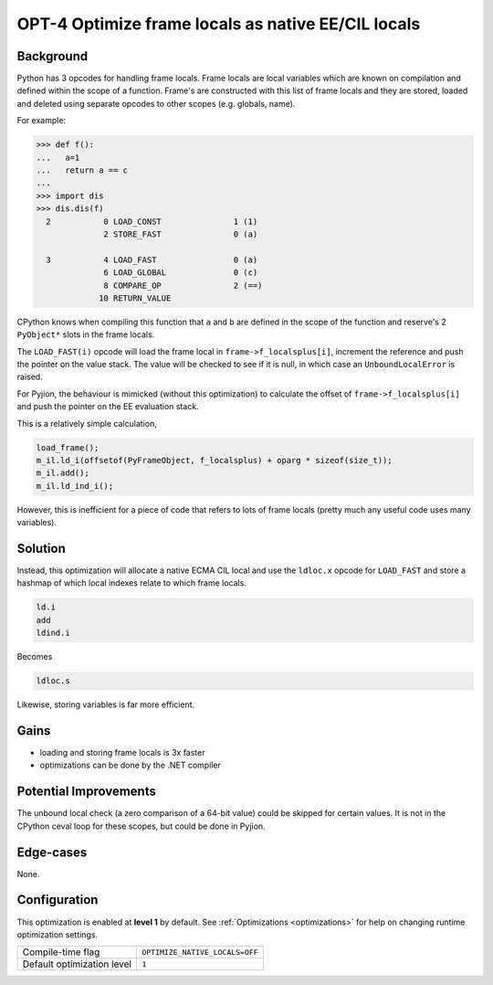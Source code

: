 .. _OPT-4:

OPT-4 Optimize frame locals as native EE/CIL locals
===================================================

Background
----------

Python has 3 opcodes for handling frame locals. Frame locals are local variables which are known on compilation and defined within the scope of a function.
Frame's are constructed with this list of frame locals and they are stored, loaded and deleted using separate opcodes to other scopes (e.g. globals, name).

For example:

.. code-block:: Python

   >>> def f():
   ...   a=1
   ...   return a == c
   ...
   >>> import dis
   >>> dis.dis(f)
     2           0 LOAD_CONST               1 (1)
                 2 STORE_FAST               0 (a)

     3           4 LOAD_FAST                0 (a)
                 6 LOAD_GLOBAL              0 (c)
                 8 COMPARE_OP               2 (==)
                10 RETURN_VALUE

CPython knows when compiling this function that ``a`` and ``b`` are defined in the scope of the function and reserve's 2 ``PyObject*`` slots in the frame locals.

The ``LOAD_FAST(i)`` opcode will load the frame local in ``frame->f_localsplus[i]``, increment the reference and push the pointer on the value stack.
The value will be checked to see if it is null, in which case an ``UnboundLocalError`` is raised.

For Pyjion, the behaviour is mimicked (without this optimization) to calculate the offset of ``frame->f_localsplus[i]`` and push the pointer on the EE evaluation stack.

This is a relatively simple calculation,

.. code-block:: cpp

    load_frame();
    m_il.ld_i(offsetof(PyFrameObject, f_localsplus) + oparg * sizeof(size_t));
    m_il.add();
    m_il.ld_ind_i();

However, this is inefficient for a piece of code that refers to lots of frame locals (pretty much any useful code uses many variables).

Solution
--------

Instead, this optimization will allocate a native ECMA CIL local and use the ``ldloc.x`` opcode for ``LOAD_FAST`` and store a hashmap of which local indexes
relate to which frame locals.

.. code-block::

    ld.i
    add
    ldind.i

Becomes

.. code-block::

    ldloc.s

Likewise, storing variables is far more efficient.

Gains
-----

- loading and storing frame locals is 3x faster
- optimizations can be done by the .NET compiler

Potential Improvements
----------------------

The unbound local check (a zero comparison of a 64-bit value) could be skipped for certain values. It is not in the CPython ceval loop for these scopes, but could be done in Pyjion.

Edge-cases
----------

None.

Configuration
-------------

This optimization is enabled at **level 1** by default. See :ref:`Optimizations <optimizations>` for help on changing runtime optimization settings.

+------------------------------+---------------------------------+
| Compile-time flag            |  ``OPTIMIZE_NATIVE_LOCALS=OFF`` |
+------------------------------+---------------------------------+
| Default optimization level   |  ``1``                          |
+------------------------------+---------------------------------+
